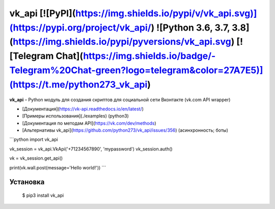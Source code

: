 vk_api [![PyPI](https://img.shields.io/pypi/v/vk_api.svg)](https://pypi.org/project/vk_api/) ![Python 3.6, 3.7, 3.8](https://img.shields.io/pypi/pyversions/vk_api.svg) [![Telegram Chat](https://img.shields.io/badge/-Telegram%20Chat-green?logo=telegram&color=27A7E5)](https://t.me/python273_vk_api)
=================================================================================================================================================================================
**vk_api** – Python модуль для создания скриптов для социальной сети Вконтакте (vk.com API wrapper)

* [Документация](https://vk-api.readthedocs.io/en/latest/)
* [Примеры использования](./examples) (python3)
* [Документация по методам API](https://vk.com/dev/methods)
* [Альтернативы vk_api](https://github.com/python273/vk_api/issues/356) (асинхронность; боты)

```python
import vk_api

vk_session = vk_api.VkApi('+71234567890', 'mypassword')
vk_session.auth()

vk = vk_session.get_api()

print(vk.wall.post(message='Hello world!'))
```

Установка
------------
    $ pip3 install vk_api


